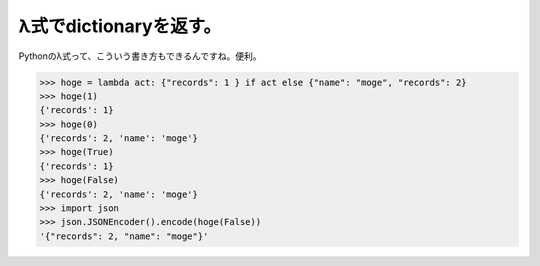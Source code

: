 λ式でdictionaryを返す。
========================================

Pythonのλ式って、こういう書き方もできるんですね。便利。

.. code-block:: python

   >>> hoge = lambda act: {"records": 1 } if act else {"name": "moge", "records": 2}
   >>> hoge(1)
   {'records': 1}
   >>> hoge(0)
   {'records': 2, 'name': 'moge'}
   >>> hoge(True)
   {'records': 1}
   >>> hoge(False)
   {'records': 2, 'name': 'moge'}
   >>> import json
   >>> json.JSONEncoder().encode(hoge(False))
   '{"records": 2, "name": "moge"}'


.. author:: default
.. categories:: computer
.. tags:: python, lambda
.. comments::
